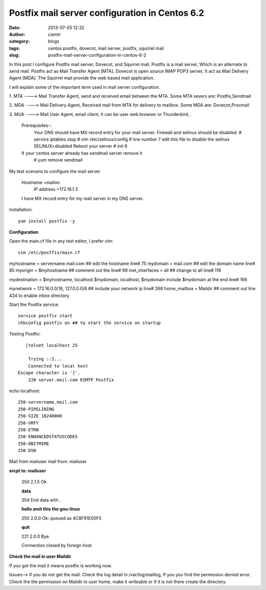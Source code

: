 Postfix mail server configuration in Centos 6.2
###############################################
:date: 2013-07-05 12:32
:author: camitr
:category: blogs
:tags: centos postfix, dovecot, mail server, postfix, squirrel mail
:slug: postfix-mail-server-configuration-in-centos-6-2

In this post I configure Postfix mail server, Dovecot, and Squirrel
mail. Postfix is a mail server, Which is an alternate to send mail.
Postfix act as Mail Transfer Agent [MTA]. Dovecot is open source IMAP
POP3 server, It act as Mail Delivery Agent [MDA]. The Squirrel mail
provide the web based mail application.

I will explain some of the important term used in mail server
configuration.

1. MTA ----> Mail Transfer Agent, send and received email between the
MTA. Some MTA severs are: Postfix,Sendmail

2. MDA ----> Mail Delivery Agent, Received mail from MTA for delivery to
mailbox. Some MDA are: Dovecot,Procmail

3. MUA ----> Mail User Agent, email client, It can be user web browser
or Thunderbird, .

 Prerequisites-:
  Your DNS should have MX record entry for your mail server.
  Firewall and selinux should be disabled.
  # service iptables stop
  # vim /etc/selinux/config # line number 7 edit this file to disable the selinux
  SELINUX=disabled
  Reboot your server
  # init 6

 If your centos server already has sendmail server remove it
  # yum remove sendmail

My test scenario to configure the mail server

 Hostname =mailon
  IP address =172.16.1.3

 I have MX record entry for my mail server in my DNS server.

Installation::

	yum install postfix -y

**Configuration**

Open the main.cf file in any text editor, I prefer vim::

  vim /etc/postfix/main.cf


myhostname = servername.mail.com ## edit the hostname line# 75
mydomain = mail.com ## edit the domain name line# 85
myorigin = $myhostname ## comment out the line# 99
inet_interfaces = all ## change to all line# 119

mydestination = $myhostname, localhost.$mydomain, localhost, $mydomain
include $mydomain at the end line# 166

mynetwork = 172.16.0.0/16, 127.0.0.0/8 ## include your network ip line#
268 home_mailbox = Maildir ## comment out line 424 to enable inbox
directory

Start the Postfix service::

 service postfix start
 chkconfig postfix on ## to start the service on startup

Testing Postfix::

	[telnet localhost 25
 
	 Trying ::1...
	 Connected to local host
     Escape character is ']'.
	 220 server.mail.com ESMTP Postfix

echo localhost::

     250-servername.mail.com
     250-PIPELINING
     250-SIZE 10240000
     250-VRFY
     250-ETRN
     250-ENHANCEDSTATUSCODES
     250-8BITMIME
     250 DSN

Mail from mailuser mail from: mailuser

**srcpt to: mailuser**

  250 2.1.5 Ok

  **data**

  354 End data with .

  **hello amit this the gnu-linux**

  250 2.0.0 Ok: queued as 4C8F91E00F5

  **quit**

  221 2.0.0 Bye

  Connection closed by foreign host.

**Check the mail in user Maildir**

.. raw:: html

  [root@mailon ~]# cd /home/mailuser/Maildir/new
  [root@mailon new]# vim 1373093244.Vfd03I20023M85510.mailon
  Return-Path:
  X-Original-To: mailuser
  Delivered-To: mailuser@servername.mail.com
  Received: from localhost (localhost [IPv6:::1])
  by servername.mail.com (Postfix) with ESMTP id 4C8F91E00F5
  for ; Sat, 6 Jul 2013 12:15:24 +0530 (IST)
  Message-Id:
  Date: Sat, 6 Jul 2013 12:15:24 +0530 (IST)
  From: mailuser@servername.mail.com
  To: undisclosed-recipients:;
  hello amit this the gnu-linux

If you got the mail it means postfix is working now.

Issues--> if you do not get the mail. Check the log detail in
/var/log/maillog, If you you find the permission denied error. Check the
the permission on Maildir in user home, make it writeable or if it is
not there create the directory.
